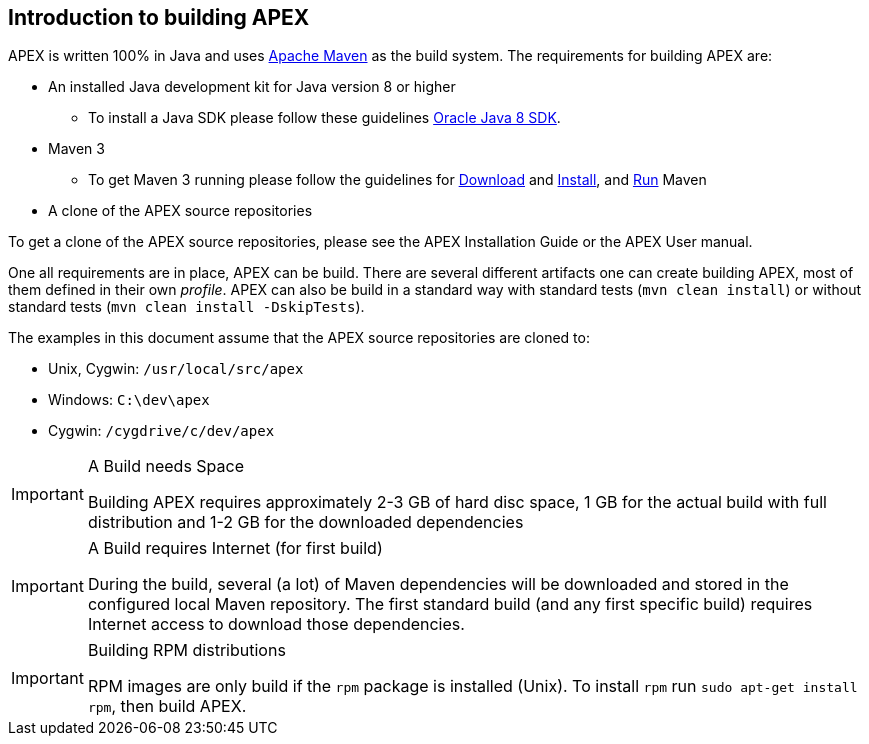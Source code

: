 == Introduction to building APEX

APEX is written 100% in Java and uses link:https://maven.apache.org/[Apache Maven] as the build system.
The requirements for building APEX are:

- An installed Java development kit for Java version 8 or higher
  ** To install a Java SDK please follow these guidelines link:https://docs.oracle.com/javase/8/docs/technotes/guides/install/install_overview.html[Oracle Java 8 SDK].
- Maven 3
  ** To get Maven 3 running please follow the guidelines for link:https://maven.apache.org/download.cgi[Download] and link:https://maven.apache.org/install.html[Install], and link:https://maven.apache.org/run.html[Run] Maven
- A clone of the APEX source repositories

To get a clone of the APEX source repositories, please see the APEX Installation Guide or the APEX User manual.

One all requirements are in place, APEX can be build.
There are several different artifacts one can create building APEX, most of them defined in their own __profile__.
APEX can also be build in a standard way with standard tests (`mvn clean install`) or without standard tests (`mvn clean install -DskipTests`).

The examples in this document assume that the APEX source repositories are cloned to:

- Unix, Cygwin: `/usr/local/src/apex`
- Windows: `C:\dev\apex`
- Cygwin: `/cygdrive/c/dev/apex`

[IMPORTANT]
.A Build needs Space
====
Building APEX requires approximately 2-3 GB of hard disc space, 1 GB for the actual build with full distribution and 1-2 GB for the downloaded dependencies
====

[IMPORTANT]
.A Build requires Internet (for first build)
====
During the build, several (a lot) of Maven dependencies will be downloaded and stored in the configured local Maven repository.
The first standard build (and any first specific build) requires Internet access to download those dependencies.
====

[IMPORTANT]
.Building RPM distributions
====
RPM images are only build if the `rpm` package is installed (Unix).
To install `rpm` run `sudo apt-get install rpm`, then build APEX.
====

